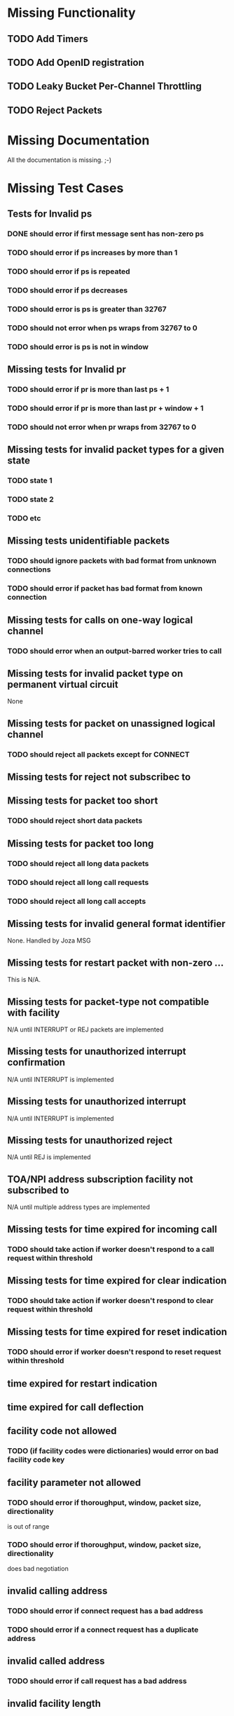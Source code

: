 * Missing Functionality
** TODO Add Timers
** TODO Add OpenID registration
** TODO Leaky Bucket Per-Channel Throttling
** TODO Reject Packets

* Missing Documentation
All the documentation is missing. ;-)

* Missing Test Cases
** Tests for Invalid ps
*** DONE should error if first message sent has non-zero ps
*** TODO should error if ps increases by more than 1
*** TODO should error if ps is repeated
*** TODO should error if ps decreases
*** TODO should error is ps is greater than 32767
*** TODO should not error when ps wraps from 32767 to 0
*** TODO should error is ps is not in window

** Missing tests for Invalid pr
*** TODO should error if pr is more than last ps + 1
*** TODO should error if pr is more than last pr + window + 1
*** TODO should not error when pr wraps from 32767 to 0

** Missing tests for invalid packet types for a given state
*** TODO state 1
*** TODO state 2
*** TODO etc

** Missing tests unidentifiable packets
*** TODO should ignore packets with bad format from unknown connections
*** TODO should error if packet has bad format from known connection
  
**  Missing tests for calls on one-way logical channel
*** TODO should error when an output-barred worker tries to call
  
**  Missing tests for invalid packet type on permanent virtual circuit
None
  
**  Missing tests for packet on unassigned logical channel
*** TODO should reject all packets except for CONNECT
  
**  Missing tests for reject not subscribec to

**  Missing tests for packet too short
*** TODO should reject short data packets
  
**  Missing tests for packet too long
*** TODO should reject all long data packets
*** TODO should reject all long call requests
*** TODO should reject all long call accepts
  
**  Missing tests for invalid general format identifier
None.  Handled by Joza MSG
  
**  Missing tests for restart packet with non-zero ...
This is N/A.  
  
**  Missing tests for packet-type not compatible with facility
N/A until INTERRUPT or REJ packets are implemented  
  
**  Missing tests for unauthorized interrupt confirmation
N/A until INTERRUPT is implemented
  
**  Missing tests for unauthorized interrupt
N/A until INTERRUPT is implemented
  
**  Missing tests for unauthorized reject
N/A until REJ is implemented

**  TOA/NPI address subscription facility not subscribed to
N/A until multiple address types are implemented

**  Missing tests for time expired for incoming call
*** TODO should take action if worker doesn't respond to a call request within threshold
  
**  Missing tests for time expired for clear indication
*** TODO should take action if worker doesn't respond to clear request within threshold
  
**  Missing tests for time expired for reset indication
*** TODO should error if worker doesn't respond to reset request within threshold
  
**  time expired for restart indication
  
**  time expired for call deflection
  
**  facility code not allowed
*** TODO (if facility codes were dictionaries) would error on bad facility code key
  
**  facility parameter not allowed
*** TODO should error if thoroughput, window, packet size, directionality 
    is out of range
*** TODO should error if thoroughput, window, packet size, directionality 
    does bad negotiation
  
**  invalid calling address
*** TODO should error if connect request has a bad address
*** TODO should error if a connect request has a duplicate address
  
**  invalid called address
*** TODO should error if call request has a bad address
  
**  invalid facility length
*** TODO (if facility codes were dictionaries) would error if the dictionary
    length were wrong
  
**  incoming call barred
*** TODO should error when a worker tries to call an input-barred worker
  
**  no logical channel available
*** TODO should error when there are more than XXX active channels
*** TODO [call should hand up when it has been idle for too long]
  
**  call collision
*** TODO should send diagnostic when call collision occurs
  
**  duplicate facility requested
*** TODO (if facility codes were dictionaries) should error if the same facility
  appeared twice
  
**  non-zero address length
*** TODO error if the call accepted packet has an non-zero address length,
  and the called address hasn't been modified
  
**  non-zero facility length
  
**  facility not provided when expected
  
**  maximum number of call redirections...
  
** improper cause code from worker
*** TODO error if worker sends a clear request with cause code that is other than "worker generated" cause
  
**  not aligned octet
  
**  inconsistent Q-bit setting
  
**  NUI problem
*** TODO invalid network user identifier (part of billing)
  
**  ICRD problem
*** TODO inter-network call redirection and deflection control
  
**  remote network problem
  
** remote network problem

** international protocol problem

** international link out of order

** international link busy

** transit network facility problem

** remote network facility problem

** international routing problem
*** TODO give call progress when requested ROA invalid or not supported
  
**  temporary routing problem
  
** unknown called DNIC
*** TODO should error if X.121 address has a DNIC that is different that the broker
  
**  maintenance action
*** TODO should send diagnostics if broker is in SIGHUP mode
  

================================================================

"network congestion" cause is momentary failure

"network out of order" cause is longer failure


